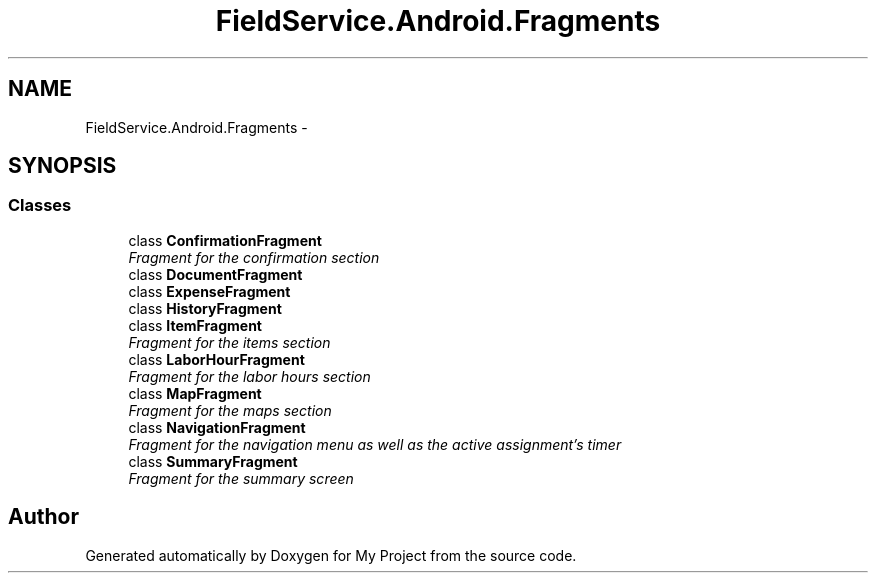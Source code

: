 .TH "FieldService.Android.Fragments" 3 "Tue Jul 1 2014" "My Project" \" -*- nroff -*-
.ad l
.nh
.SH NAME
FieldService.Android.Fragments \- 
.SH SYNOPSIS
.br
.PP
.SS "Classes"

.in +1c
.ti -1c
.RI "class \fBConfirmationFragment\fP"
.br
.RI "\fIFragment for the confirmation section \fP"
.ti -1c
.RI "class \fBDocumentFragment\fP"
.br
.ti -1c
.RI "class \fBExpenseFragment\fP"
.br
.ti -1c
.RI "class \fBHistoryFragment\fP"
.br
.ti -1c
.RI "class \fBItemFragment\fP"
.br
.RI "\fIFragment for the items section \fP"
.ti -1c
.RI "class \fBLaborHourFragment\fP"
.br
.RI "\fIFragment for the labor hours section \fP"
.ti -1c
.RI "class \fBMapFragment\fP"
.br
.RI "\fIFragment for the maps section \fP"
.ti -1c
.RI "class \fBNavigationFragment\fP"
.br
.RI "\fIFragment for the navigation menu as well as the active assignment's timer \fP"
.ti -1c
.RI "class \fBSummaryFragment\fP"
.br
.RI "\fIFragment for the summary screen \fP"
.in -1c
.SH "Author"
.PP 
Generated automatically by Doxygen for My Project from the source code\&.
